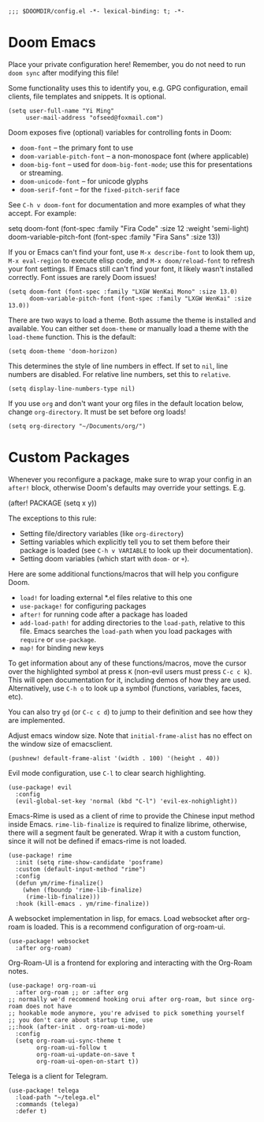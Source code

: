 #+begin_src elisp
;;; $DOOMDIR/config.el -*- lexical-binding: t; -*-
#+end_src

* Doom Emacs
Place your private configuration here! Remember, you do not need to run
=doom sync= after modifying this file!


Some functionality uses this to identify you, e.g. GPG configuration, email
clients, file templates and snippets. It is optional.
#+begin_src elisp
(setq user-full-name "Yi Ming"
     user-mail-address "ofseed@foxmail.com")
#+end_src

Doom exposes five (optional) variables for controlling fonts in Doom:

- ~doom-font~ -- the primary font to use
- ~doom-variable-pitch-font~ -- a non-monospace font (where applicable)
- ~doom-big-font~ -- used for ~doom-big-font-mode~; use this for
  presentations or streaming.
- ~doom-unicode-font~ -- for unicode glyphs
- ~doom-serif-font~ -- for the ~fixed-pitch-serif~ face

See =C-h v doom-font= for documentation and more examples of what they
accept. For example:

setq doom-font (font-spec :family "Fira Code" :size 12 :weight 'semi-light)
     doom-variable-pitch-font (font-spec :family "Fira Sans" :size 13))

If you or Emacs can't find your font, use =M-x describe-font= to look them
up, =M-x eval-region= to execute elisp code, and =M-x doom/reload-font= to
refresh your font settings. If Emacs still can't find your font, it likely
wasn't installed correctly. Font issues are rarely Doom issues!

#+begin_src elisp
(setq doom-font (font-spec :family "LXGW WenKai Mono" :size 13.0)
      doom-variable-pitch-font (font-spec :family "LXGW WenKai" :size 13.0))
#+end_src

There are two ways to load a theme. Both assume the theme is installed and
available. You can either set ~doom-theme~ or manually load a theme with the
~load-theme~ function. This is the default:
#+begin_src elisp
(setq doom-theme 'doom-horizon)
#+end_src

This determines the style of line numbers in effect. If set to ~nil~, line
numbers are disabled. For relative line numbers, set this to ~relative~.
#+begin_src elisp
(setq display-line-numbers-type nil)
#+end_src

If you use ~org~ and don't want your org files in the default location below,
change ~org-directory~. It must be set before org loads!
#+begin_src elisp
(setq org-directory "~/Documents/org/")
#+end_src


* Custom Packages
Whenever you reconfigure a package, make sure to wrap your config in an
~after!~ block, otherwise Doom's defaults may override your settings. E.g.

  (after! PACKAGE
    (setq x y))

The exceptions to this rule:

  - Setting file/directory variables (like ~org-directory~)
  - Setting variables which explicitly tell you to set them before their
    package is loaded (see =C-h v VARIABLE= to look up their documentation).
  - Setting doom variables (which start with =doom-= or =+=).

Here are some additional functions/macros that will help you configure Doom.

- ~load!~ for loading external *.el files relative to this one
- ~use-package!~ for configuring packages
- ~after!~ for running code after a package has loaded
- ~add-load-path!~ for adding directories to the ~load-path~, relative to
  this file. Emacs searches the ~load-path~ when you load packages with
  ~require~ or ~use-package~.
- ~map!~ for binding new keys

To get information about any of these functions/macros, move the cursor over
the highlighted symbol at press =K= (non-evil users must press =C-c c k=).
This will open documentation for it, including demos of how they are used.
Alternatively, use =C-h o= to look up a symbol (functions, variables, faces,
etc).

You can also try =gd= (or =C-c c d=) to jump to their definition and see how
they are implemented.

Adjust emacs window size. Note that ~initial-frame-alist~ has no effect on
the window size of emacsclient.
#+begin_src elisp
(pushnew! default-frame-alist '(width . 100) '(height . 40))
#+end_src

Evil mode configuration, use =C-l= to clear search highlighting.
#+begin_src elisp
(use-package! evil
  :config
  (evil-global-set-key 'normal (kbd "C-l") 'evil-ex-nohighlight))
#+end_src

Emacs-Rime is used as a client of rime to provide the Chinese input method
inside Emacs. ~rime-lib-finalize~ is required to finalize librime, otherwise,
there will a segment fault be generated. Wrap it with a custom function,
since it will not be defined if emacs-rime is not loaded.
#+begin_src elisp
(use-package! rime
  :init (setq rime-show-candidate 'posframe)
  :custom (default-input-method "rime")
  :config
  (defun ym/rime-finalize()
    (when (fboundp 'rime-lib-finalize)
     (rime-lib-finalize)))
  :hook (kill-emacs . ym/rime-finalize))
#+end_src

A websocket implementation in lisp, for emacs. Load websocket after org-roam
is loaded. This is a recommend configuration of org-roam-ui.
#+BEGIN_SRC elisp
(use-package! websocket
  :after org-roam)
#+END_SRC

Org-Roam-UI is a frontend for exploring and interacting with the Org-Roam notes.
#+BEGIN_SRC elisp
(use-package! org-roam-ui
  :after org-roam ;; or :after org
;; normally we'd recommend hooking orui after org-roam, but since org-roam does not have
;; hookable mode anymore, you're advised to pick something yourself
;; you don't care about startup time, use
;;:hook (after-init . org-roam-ui-mode)
  :config
  (setq org-roam-ui-sync-theme t
        org-roam-ui-follow t
        org-roam-ui-update-on-save t
        org-roam-ui-open-on-start t))
#+END_SRC

Telega is a client for Telegram.
#+BEGIN_SRC elisp
(use-package! telega
  :load-path "~/telega.el"
  :commands (telega)
  :defer t)
#+END_SRC
